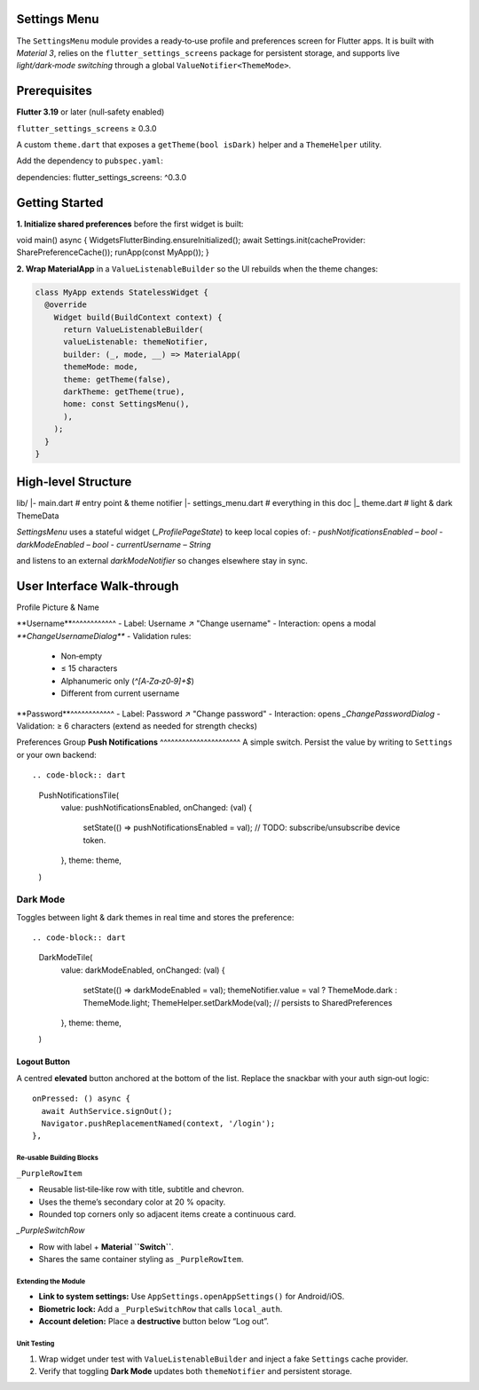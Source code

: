 **Settings Menu**
=============

The ``SettingsMenu`` module provides a ready‑to‑use profile and preferences screen for Flutter apps.  It is built with *Material 3*, relies on the ``flutter_settings_screens`` package for persistent storage, and supports live *light/dark‑mode switching* through a global ``ValueNotifier<ThemeMode>``.

**Prerequisites**
=============

**Flutter 3.19** or later (null‑safety enabled)

``flutter_settings_screens`` ≥ 0.3.0

A custom ``theme.dart`` that exposes a ``getTheme(bool isDark)`` helper and a ``ThemeHelper`` utility.

Add the dependency to ``pubspec.yaml``::

dependencies:
flutter_settings_screens: ^0.3.0

**Getting Started**
===============

**1. Initialize shared preferences** before the first widget is built:

.. code-block:: dart

void main() async {
WidgetsFlutterBinding.ensureInitialized();
await Settings.init(cacheProvider: SharePreferenceCache());
runApp(const MyApp());
}

**2. Wrap MaterialApp** in a ``ValueListenableBuilder`` so the UI rebuilds when the theme changes:

.. code-block:: dart

  class MyApp extends StatelessWidget {
    @override
      Widget build(BuildContext context) {
        return ValueListenableBuilder(
        valueListenable: themeNotifier,
        builder: (_, mode, __) => MaterialApp(
        themeMode: mode,
        theme: getTheme(false),
        darkTheme: getTheme(true),
        home: const SettingsMenu(),
        ),
      );
    }
  }

**High‑level Structure**
==================


lib/
|- main.dart            # entry point & theme notifier
|- settings_menu.dart   # everything in this doc
|_ theme.dart           # light & dark ThemeData

`SettingsMenu` uses a stateful widget (`_ProfilePageState`) to keep local copies of:
- `pushNotificationsEnabled` – `bool`
- `darkModeEnabled` – `bool`
- `currentUsername` – `String`

and listens to an external `darkModeNotifier` so changes elsewhere stay in sync.

**User Interface Walk‑through**
================

Profile Picture & Name

**Username**^^^^^^^^^^^^
- Label: Username  ↗  "Change username"
- Interaction: opens a modal `**ChangeUsernameDialog**`
- Validation rules:
  - Non‑empty
  - ≤ 15 characters
  - Alphanumeric only (`^[A‑Za‑z0‑9]+$`)
  - Different from current username

.. code-block:: dart
  UsernameTile(
    currentUsername: currentUsername,
    onUsernameChanged: (name) {
    setState(() => currentUsername = name);
    },
    theme: theme,
  )

**Password**^^^^^^^^^^^^
- Label: Password  ↗  "Change password"
- Interaction: opens `_ChangePasswordDialog`
- Validation: ≥ 6 characters (extend as needed for strength checks)

Preferences Group
**Push Notifications**
^^^^^^^^^^^^^^^^^^^^^^
A simple switch.  Persist the value by writing to ``Settings`` or your own backend::

.. code-block:: dart
   PushNotificationsTile(
     value: pushNotificationsEnabled,
     onChanged: (val) {
       setState(() => pushNotificationsEnabled = val);
       // TODO: subscribe/unsubscribe device token.
     },
     theme: theme,
   )

**Dark Mode**
^^^^^^^^^^^^^

Toggles between light & dark themes in real time and stores the preference::

.. code-block:: dart
   DarkModeTile(
     value: darkModeEnabled,
     onChanged: (val) {
       setState(() => darkModeEnabled = val);
       themeNotifier.value = val ? ThemeMode.dark : ThemeMode.light;
       ThemeHelper.setDarkMode(val); // persists to SharedPreferences
     },
     theme: theme,
   )

Logout Button
~~~~~~~~~~~~~

A centred **elevated** button anchored at the bottom of the list.  Replace the snackbar with your auth sign‑out logic::

   onPressed: () async {
     await AuthService.signOut();
     Navigator.pushReplacementNamed(context, '/login');
   },

Re‑usable Building Blocks
-------------------------

``_PurpleRowItem``

- Reusable list‑tile‑like row with title, subtitle and chevron.
- Uses the theme’s secondary color at 20 % opacity.
- Rounded top corners only so adjacent items create a continuous card.
`_PurpleSwitchRow`

* Row with label + **Material ``Switch``**.
* Shares the same container styling as ``_PurpleRowItem``.

Extending the Module
--------------------

* **Link to system settings:** Use ``AppSettings.openAppSettings()`` for Android/iOS.
* **Biometric lock:** Add a ``_PurpleSwitchRow`` that calls ``local_auth``.
* **Account deletion:** Place a **destructive** button below “Log out”.

Unit Testing
------------

1. Wrap widget under test with ``ValueListenableBuilder`` and inject a fake ``Settings`` cache provider.
2. Verify that toggling **Dark Mode** updates both ``themeNotifier`` and persistent storage.

.. code-block:: dart
   :caption: Example widget test (shortened)

   testWidgets('dark mode switch updates notifier', (tester) async {
     await tester.pumpWidget(const SettingsMenu());
     final switchFinder = find.byType(Switch);
     await tester.tap(switchFinder);
     await tester.pumpAndSettle();
     expect(themeNotifier.value, ThemeMode.dark);
   });
